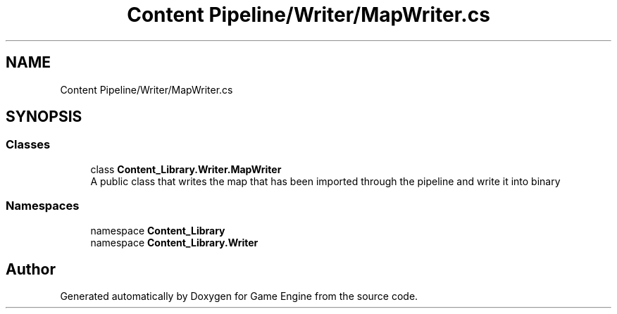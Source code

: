 .TH "Content Pipeline/Writer/MapWriter.cs" 3 "Thu Nov 3 2022" "Version 0.1" "Game Engine" \" -*- nroff -*-
.ad l
.nh
.SH NAME
Content Pipeline/Writer/MapWriter.cs
.SH SYNOPSIS
.br
.PP
.SS "Classes"

.in +1c
.ti -1c
.RI "class \fBContent_Library\&.Writer\&.MapWriter\fP"
.br
.RI "A public class that writes the map that has been imported through the pipeline and write it into binary  "
.in -1c
.SS "Namespaces"

.in +1c
.ti -1c
.RI "namespace \fBContent_Library\fP"
.br
.ti -1c
.RI "namespace \fBContent_Library\&.Writer\fP"
.br
.in -1c
.SH "Author"
.PP 
Generated automatically by Doxygen for Game Engine from the source code\&.
